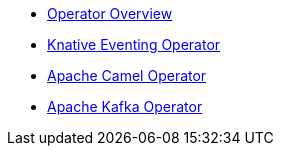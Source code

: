 * xref:con_knative-operators.adoc[Operator Overview]
* xref:proc_knative-eventing.adoc[Knative Eventing Operator]
* xref:proc_apache-camel.adoc[Apache Camel Operator]
* xref:proc_apache-kafka.adoc[Apache Kafka Operator]
